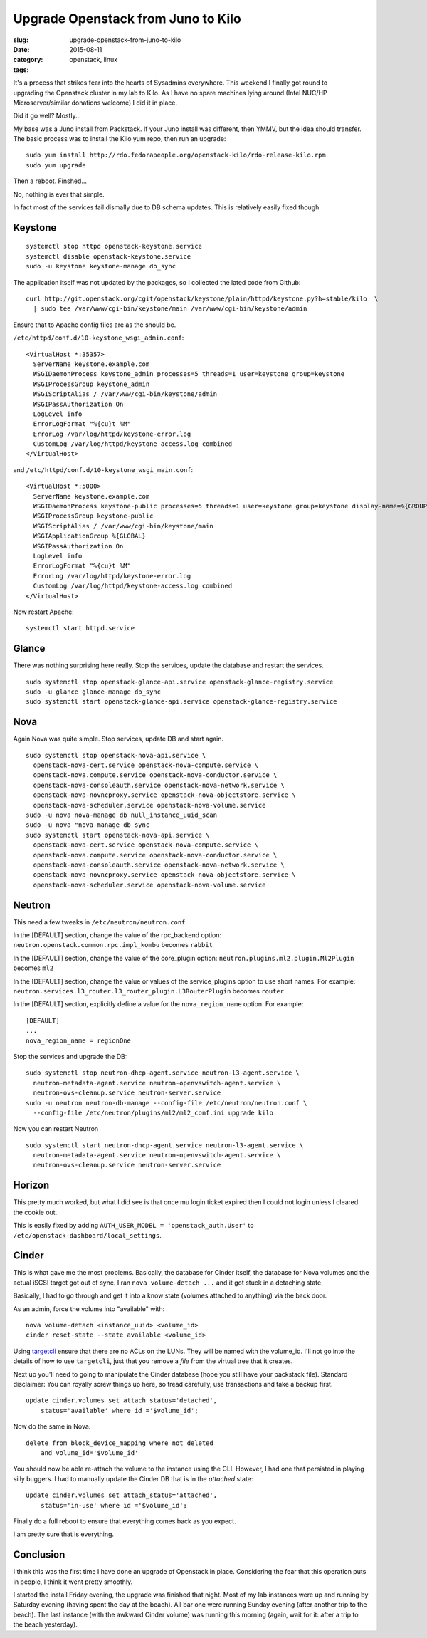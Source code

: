 Upgrade Openstack from Juno to Kilo
###################################

:slug: upgrade-openstack-from-juno-to-kilo
:date: 2015-08-11
:category:
:tags: openstack, linux

.. figure:: http://i.imgur.com/UAyzTqf.gif
    :align: right
    :alt: Openstack logo
    
It's a process that strikes fear into the hearts of Sysadmins everywhere. This weekend I finally got round to upgrading the Openstack cluster in my lab to Kilo. As I have no spare machines lying around (Intel NUC/HP Microserver/similar donations welcome) I did it in place.

Did it go well? Mostly...

My base was a Juno install from Packstack. If your Juno install was different, then YMMV, but the idea should transfer. The basic process was to install the Kilo yum repo, then run an upgrade:

::

    sudo yum install http://rdo.fedorapeople.org/openstack-kilo/rdo-release-kilo.rpm
    sudo yum upgrade
    
Then a reboot. Finshed...

No, nothing is ever that simple.

In fact most of the services fail dismally due to DB schema updates. This is relatively easily fixed though

Keystone
========

::

    systemctl stop httpd openstack-keystone.service
    systemctl disable openstack-keystone.service
    sudo -u keystone keystone-manage db_sync

The application itself was not updated by the packages, so I collected the lated code from Github:

::

    curl http://git.openstack.org/cgit/openstack/keystone/plain/httpd/keystone.py?h=stable/kilo  \
      | sudo tee /var/www/cgi-bin/keystone/main /var/www/cgi-bin/keystone/admin

Ensure that to Apache config files are as the should be.

``/etc/httpd/conf.d/10-keystone_wsgi_admin.conf``:

::

    <VirtualHost *:35357>
      ServerName keystone.example.com
      WSGIDaemonProcess keystone_admin processes=5 threads=1 user=keystone group=keystone
      WSGIProcessGroup keystone_admin
      WSGIScriptAlias / /var/www/cgi-bin/keystone/admin
      WSGIPassAuthorization On
      LogLevel info
      ErrorLogFormat "%{cu}t %M"
      ErrorLog /var/log/httpd/keystone-error.log
      CustomLog /var/log/httpd/keystone-access.log combined
    </VirtualHost>

and ``/etc/httpd/conf.d/10-keystone_wsgi_main.conf``:

::

    <VirtualHost *:5000>
      ServerName keystone.example.com
      WSGIDaemonProcess keystone-public processes=5 threads=1 user=keystone group=keystone display-name=%{GROUP}
      WSGIProcessGroup keystone-public
      WSGIScriptAlias / /var/www/cgi-bin/keystone/main
      WSGIApplicationGroup %{GLOBAL}
      WSGIPassAuthorization On
      LogLevel info
      ErrorLogFormat "%{cu}t %M"
      ErrorLog /var/log/httpd/keystone-error.log
      CustomLog /var/log/httpd/keystone-access.log combined
    </VirtualHost>


Now restart Apache:

::

    systemctl start httpd.service
    
Glance
======

There was nothing surprising here really. Stop the services, update the database and restart the services.

::

    sudo systemctl stop openstack-glance-api.service openstack-glance-registry.service
    sudo -u glance glance-manage db_sync
    sudo systemctl start openstack-glance-api.service openstack-glance-registry.service
        
Nova
====

Again Nova was quite simple. Stop services, update DB and start again.

::

    sudo systemctl stop openstack-nova-api.service \
      openstack-nova-cert.service openstack-nova-compute.service \
      openstack-nova.compute.service openstack-nova-conductor.service \
      openstack-nova-consoleauth.service openstack-nova-network.service \
      openstack-nova-novncproxy.service openstack-nova-objectstore.service \
      openstack-nova-scheduler.service openstack-nova-volume.service
    sudo -u nova nova-manage db null_instance_uuid_scan
    sudo -u nova "nova-manage db sync
    sudo systemctl start openstack-nova-api.service \
      openstack-nova-cert.service openstack-nova-compute.service \
      openstack-nova.compute.service openstack-nova-conductor.service \
      openstack-nova-consoleauth.service openstack-nova-network.service \
      openstack-nova-novncproxy.service openstack-nova-objectstore.service \
      openstack-nova-scheduler.service openstack-nova-volume.service

Neutron
=======

This need a few tweaks in ``/etc/neutron/neutron.conf``.

In the [DEFAULT] section, change the value of the rpc_backend option:  ``neutron.openstack.common.rpc.impl_kombu`` becomes ``rabbit``

In the [DEFAULT] section, change the value of the core_plugin option: ``neutron.plugins.ml2.plugin.Ml2Plugin`` becomes ``ml2``

In the [DEFAULT] section, change the value or values of the service_plugins option to use short names. For example: ``neutron.services.l3_router.l3_router_plugin.L3RouterPlugin`` becomes ``router``

In the [DEFAULT] section, explicitly define a value for the ``nova_region_name`` option. For example:
        	
::

    [DEFAULT]
    ...
    nova_region_name = regionOne
    
Stop the services and upgrade the DB:

::

    sudo systemctl stop neutron-dhcp-agent.service neutron-l3-agent.service \
      neutron-metadata-agent.service neutron-openvswitch-agent.service \
      neutron-ovs-cleanup.service neutron-server.service
    sudo -u neutron neutron-db-manage --config-file /etc/neutron/neutron.conf \
      --config-file /etc/neutron/plugins/ml2/ml2_conf.ini upgrade kilo
      
Now you can restart Neutron

::

    sudo systemctl start neutron-dhcp-agent.service neutron-l3-agent.service \
      neutron-metadata-agent.service neutron-openvswitch-agent.service \
      neutron-ovs-cleanup.service neutron-server.service

Horizon
=======

This pretty much worked, but what I did see is that once mu login ticket expired then I could not login unless I cleared the cookie out.

This is easily fixed by adding ``AUTH_USER_MODEL = 'openstack_auth.User'`` to ``/etc/openstack-dashboard/local_settings``.

Cinder
======

This is what gave me the most problems. Basically, the database for Cinder itself, the database for Nova volumes and the actual iSCSI target got out of sync. I ran ``nova volume-detach ...`` and it got stuck in a detaching state.

Basically, I had to go through and get it into a know state (volumes attached to anything) via the back door.

As an admin, force the volume into "available" with:

::

    nova volume-detach <instance_uuid> <volume_id>
    cinder reset-state --state available <volume_id>
    
Using `targetcli`__ ensure that there are no ACLs on the LUNs. They will be named with the volume_id. I'll not go into the details of how to use ``targetcli``, just that you remove a *file* from the virtual tree that it creates.

Next up you'll need to going to manipulate the Cinder database (hope you still have your packstack file). Standard disclaimer: You can royally screw things up here, so tread carefully, use transactions and take a backup first.

::

    update cinder.volumes set attach_status='detached',
        status='available' where id ='$volume_id';

Now do the same in Nova.

::

    delete from block_device_mapping where not deleted
        and volume_id='$volume_id'
    
You should now be able re-attach the volume to the instance using the CLI. However, I had one that persisted in playing silly buggers. I had to manually update the Cinder DB that is in the *attached* state:

::

    update cinder.volumes set attach_status='attached',
        status='in-use' where id ='$volume_id';

Finally do a full reboot to ensure that everything comes back as you expect.

I am pretty sure that is everything.

Conclusion
==========

I think this was the first time I have done an upgrade of Openstack in place. Considering the fear that this operation puts in people, I think it went pretty smoothly.

I started the install Friday evening, the upgrade was finished that night. Most of my lab instances were up and running by Saturday evening (having spent the day at the beach). All bar one were running Sunday evening (after another trip to the beach). The last instance (with the awkward Cinder volume) was running this morning (again, wait for it: after a trip to the beach yesterday).

__ http://linux-iscsi.org/wiki/Targetcli#Quick_start_guide
